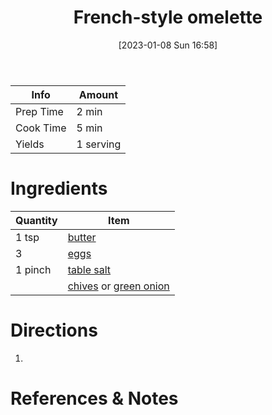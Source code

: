 :PROPERTIES:
:ID:       83ff3b6c-c8dc-4643-a0b9-5a1ebf1236c7
:END:
#+TITLE: French-style omelette
#+DATE: [2023-01-08 Sun 16:58]
#+LAST_MODIFIED: [2023-03-12 Sun 11:24]
#+FILETAGS: :breakfast:lunch:recipes:

| Info      | Amount    |
|-----------+-----------|
| Prep Time | 2 min     |
| Cook Time | 5 min     |
| Yields    | 1 serving |

* Ingredients

  | Quantity | Item       |
  |----------+------------|
  | 1 tsp    | [[id:c2560014-7e89-4ef5-a628-378773b307e5][butter]]     |
  | 3        | [[id:1bf90d00-d03c-4492-9f4f-16fff79fc251][eggs]]       |
  | 1 pinch  | [[id:505e3767-00ab-4806-8966-555302b06297][table salt]] |
  |          | [[id:4a640bfd-1c57-4159-af05-12f6dfc43346][chives]] or [[id:1a3ef043-075e-45ac-af8a-02dfee2bc251][green onion]]       |

* Directions

  1.

* References & Notes

